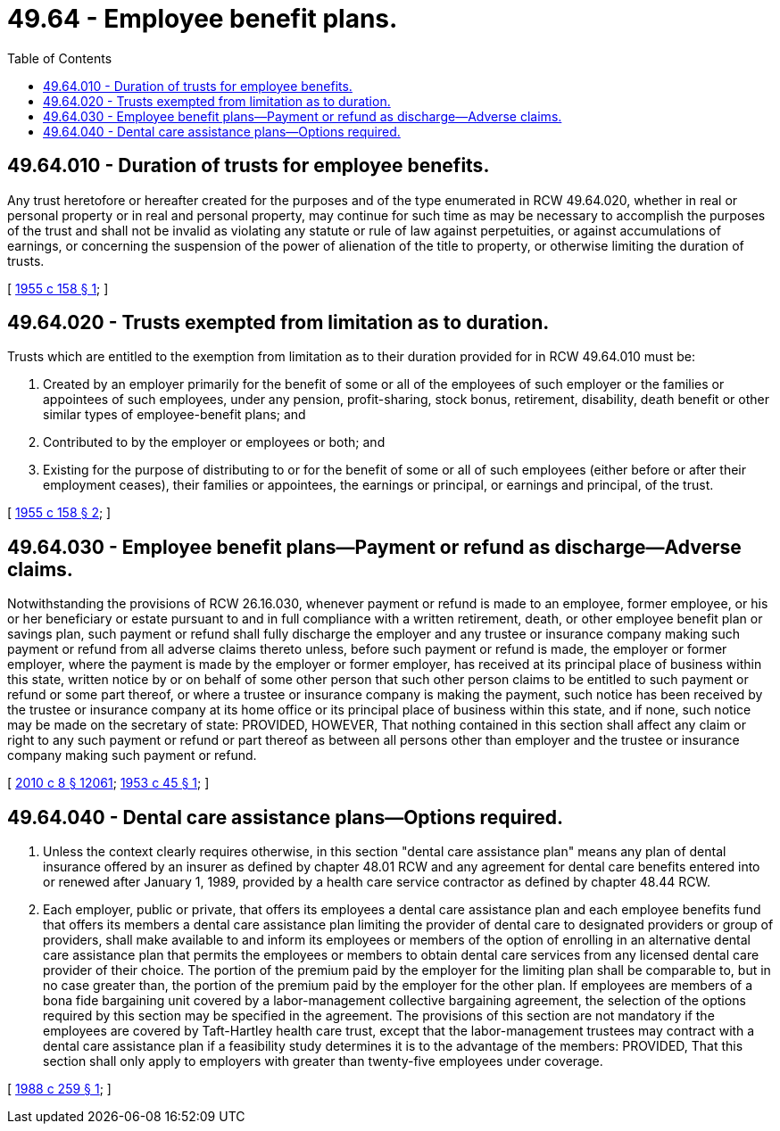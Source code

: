= 49.64 - Employee benefit plans.
:toc:

== 49.64.010 - Duration of trusts for employee benefits.
Any trust heretofore or hereafter created for the purposes and of the type enumerated in RCW 49.64.020, whether in real or personal property or in real and personal property, may continue for such time as may be necessary to accomplish the purposes of the trust and shall not be invalid as violating any statute or rule of law against perpetuities, or against accumulations of earnings, or concerning the suspension of the power of alienation of the title to property, or otherwise limiting the duration of trusts.

[ http://leg.wa.gov/CodeReviser/documents/sessionlaw/1955c158.pdf?cite=1955%20c%20158%20§%201[1955 c 158 § 1]; ]

== 49.64.020 - Trusts exempted from limitation as to duration.
Trusts which are entitled to the exemption from limitation as to their duration provided for in RCW 49.64.010 must be:

. Created by an employer primarily for the benefit of some or all of the employees of such employer or the families or appointees of such employees, under any pension, profit-sharing, stock bonus, retirement, disability, death benefit or other similar types of employee-benefit plans; and

. Contributed to by the employer or employees or both; and

. Existing for the purpose of distributing to or for the benefit of some or all of such employees (either before or after their employment ceases), their families or appointees, the earnings or principal, or earnings and principal, of the trust.

[ http://leg.wa.gov/CodeReviser/documents/sessionlaw/1955c158.pdf?cite=1955%20c%20158%20§%202[1955 c 158 § 2]; ]

== 49.64.030 - Employee benefit plans—Payment or refund as discharge—Adverse claims.
Notwithstanding the provisions of RCW 26.16.030, whenever payment or refund is made to an employee, former employee, or his or her beneficiary or estate pursuant to and in full compliance with a written retirement, death, or other employee benefit plan or savings plan, such payment or refund shall fully discharge the employer and any trustee or insurance company making such payment or refund from all adverse claims thereto unless, before such payment or refund is made, the employer or former employer, where the payment is made by the employer or former employer, has received at its principal place of business within this state, written notice by or on behalf of some other person that such other person claims to be entitled to such payment or refund or some part thereof, or where a trustee or insurance company is making the payment, such notice has been received by the trustee or insurance company at its home office or its principal place of business within this state, and if none, such notice may be made on the secretary of state: PROVIDED, HOWEVER, That nothing contained in this section shall affect any claim or right to any such payment or refund or part thereof as between all persons other than employer and the trustee or insurance company making such payment or refund.

[ http://lawfilesext.leg.wa.gov/biennium/2009-10/Pdf/Bills/Session%20Laws/Senate/6239-S.SL.pdf?cite=2010%20c%208%20§%2012061[2010 c 8 § 12061]; http://leg.wa.gov/CodeReviser/documents/sessionlaw/1953c45.pdf?cite=1953%20c%2045%20§%201[1953 c 45 § 1]; ]

== 49.64.040 - Dental care assistance plans—Options required.
. Unless the context clearly requires otherwise, in this section "dental care assistance plan" means any plan of dental insurance offered by an insurer as defined by chapter 48.01 RCW and any agreement for dental care benefits entered into or renewed after January 1, 1989, provided by a health care service contractor as defined by chapter 48.44 RCW.

. Each employer, public or private, that offers its employees a dental care assistance plan and each employee benefits fund that offers its members a dental care assistance plan limiting the provider of dental care to designated providers or group of providers, shall make available to and inform its employees or members of the option of enrolling in an alternative dental care assistance plan that permits the employees or members to obtain dental care services from any licensed dental care provider of their choice. The portion of the premium paid by the employer for the limiting plan shall be comparable to, but in no case greater than, the portion of the premium paid by the employer for the other plan. If employees are members of a bona fide bargaining unit covered by a labor-management collective bargaining agreement, the selection of the options required by this section may be specified in the agreement. The provisions of this section are not mandatory if the employees are covered by Taft-Hartley health care trust, except that the labor-management trustees may contract with a dental care assistance plan if a feasibility study determines it is to the advantage of the members: PROVIDED, That this section shall only apply to employers with greater than twenty-five employees under coverage.

[ http://leg.wa.gov/CodeReviser/documents/sessionlaw/1988c259.pdf?cite=1988%20c%20259%20§%201[1988 c 259 § 1]; ]

